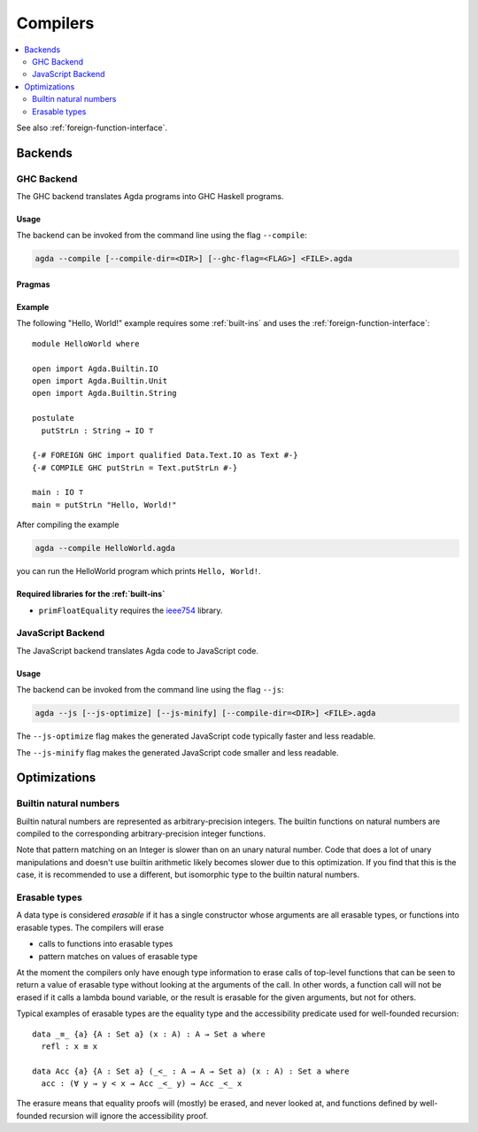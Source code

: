 ..
  ::
  module tools.compilers where

.. _compilers:

***********
Compilers
***********

.. contents::
   :depth: 2
   :local:

See also :ref:`foreign-function-interface`.

Backends
--------

.. _ghc-backend:

GHC Backend
~~~~~~~~~~~

The GHC backend translates Agda programs into GHC Haskell programs.

Usage
^^^^^

The backend can be invoked from the command line using the flag
``--compile``:

.. code-block:: bash

  agda --compile [--compile-dir=<DIR>] [--ghc-flag=<FLAG>] <FILE>.agda

Pragmas
^^^^^^^

Example
^^^^^^^

The following "Hello, World!" example requires some :ref:`built-ins`
and uses the :ref:`foreign-function-interface`:

::

  module HelloWorld where

  open import Agda.Builtin.IO
  open import Agda.Builtin.Unit
  open import Agda.Builtin.String

  postulate
    putStrLn : String → IO ⊤

  {-# FOREIGN GHC import qualified Data.Text.IO as Text #-}
  {-# COMPILE GHC putStrLn = Text.putStrLn #-}

  main : IO ⊤
  main = putStrLn "Hello, World!"

After compiling the example

.. code-block:: bash

  agda --compile HelloWorld.agda

you can run the HelloWorld program which prints ``Hello, World!``.

Required libraries for the :ref:`built-ins`
^^^^^^^^^^^^^^^^^^^^^^^^^^^^^^^^^^^^^^^^^^^

- ``primFloatEquality`` requires the `ieee754
  <http://hackage.haskell.org/package/ieee754>`_ library.


.. _javascript-backend:

JavaScript Backend
~~~~~~~~~~~~~~~~~~

The JavaScript backend translates Agda code to JavaScript code.

Usage
^^^^^

The backend can be invoked from the command line using the flag
``--js``:

.. code-block:: bash

  agda --js [--js-optimize] [--js-minify] [--compile-dir=<DIR>] <FILE>.agda

The ``--js-optimize`` flag makes the generated JavaScript code
typically faster and less readable.

The ``--js-minify`` flag makes the generated JavaScript code
smaller and less readable.


Optimizations
-------------

.. _compile-nat:

Builtin natural numbers
~~~~~~~~~~~~~~~~~~~~~~~

Builtin natural numbers are represented as arbitrary-precision integers.
The builtin functions on natural numbers are compiled to the corresponding
arbitrary-precision integer functions.

Note that pattern matching on an Integer is slower than on an unary
natural number. Code that does a lot of unary manipulations
and doesn't use builtin arithmetic likely becomes slower
due to this optimization. If you find that this is the case,
it is recommended to use a different, but
isomorphic type to the builtin natural numbers.


Erasable types
~~~~~~~~~~~~~~

A data type is considered *erasable* if it has a single constructor whose
arguments are all erasable types, or functions into erasable types. The
compilers will erase

- calls to functions into erasable types
- pattern matches on values of erasable type

At the moment the compilers only have enough type information to erase calls of
top-level functions that can be seen to return a value of erasable type without
looking at the arguments of the call. In other words, a function call will not
be erased if it calls a lambda bound variable, or the result is erasable for
the given arguments, but not for others.

Typical examples of erasable types are the equality type and the accessibility
predicate used for well-founded recursion::

  data _≡_ {a} {A : Set a} (x : A) : A → Set a where
    refl : x ≡ x

  data Acc {a} {A : Set a} (_<_ : A → A → Set a) (x : A) : Set a where
    acc : (∀ y → y < x → Acc _<_ y) → Acc _<_ x

The erasure means that equality proofs will (mostly) be erased, and never
looked at, and functions defined by well-founded recursion will ignore the
accessibility proof.
